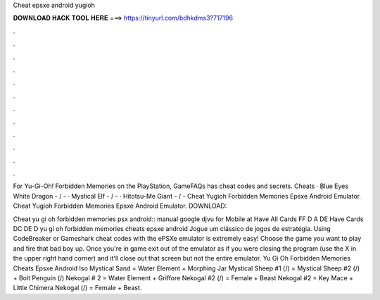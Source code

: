 Cheat epsxe android yugioh



𝐃𝐎𝐖𝐍𝐋𝐎𝐀𝐃 𝐇𝐀𝐂𝐊 𝐓𝐎𝐎𝐋 𝐇𝐄𝐑𝐄 ===> https://tinyurl.com/bdhkdms3?717196



.



.



.



.



.



.



.



.



.



.



.



.

For Yu-Gi-Oh! Forbidden Memories on the PlayStation, GameFAQs has cheat codes and secrets. Cheats · Blue Eyes White Dragon - / - · Mystical Elf - / - · Hitotsu-Me Giant - / -  Cheat Yugioh Forbidden Memories Epsxe Android Emulator. Cheat Yugioh Forbidden Memories Epsxe Android Emulator. DOWNLOAD: 

Cheat yu gi oh forbidden memories psx android:: manual google djvu for Mobile at  Have All Cards FF D A DE Have Cards DC DE D yu gi oh forbidden memories cheats epsxe android Jogue um clássico de jogos de estratégia. Using CodeBreaker or Gameshark cheat codes with the ePSXe emulator is extremely easy! Choose the game you want to play and fire that bad boy up. Once you're in game exit out of the emulator as if you were closing the program (use the X in the upper right hand corner) and it'll close out that screen but not the entire emulator. Yu Gi Oh Forbidden Memories Cheats Epsxe Android Iso Mystical Sand = Water Element + Morphing Jar Mystical Sheep #1 (/) = Mystical Sheep #2 (/) + Bolt Penguin (/) Nekogal # 2 = Water Element + Griffore Nekogal #2 (/) = Female + Beast Nekogal #2 = Key Mace + Little Chimera Nekogal (/) = Female + Beast.
